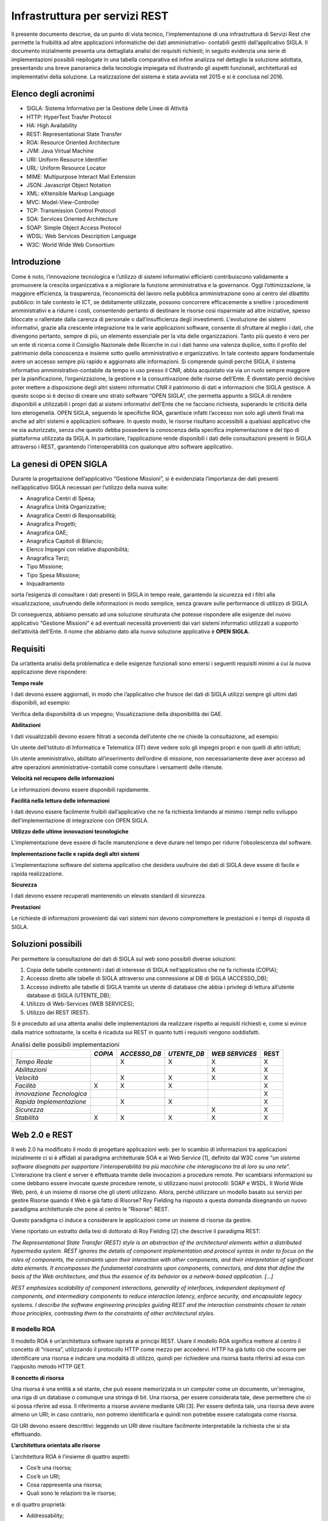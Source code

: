 ===============================
Infrastruttura per servizi REST
===============================

Il presente documento descrive, da un punto di vista tecnico, l’implementazione di una infrastruttura
di Servizi Rest che permette la fruibilità ad altre applicazioni informatiche dei dati amministrativo-
contabili gestiti dall’applicativo SIGLA.
Il documento inizialmente presenta una dettagliata analisi dei requisiti richiesti; in seguito evidenzia
una serie di implementazioni possibili riepilogate in una tabella comparativa ed infine analizza nel
dettaglio la soluzione adottata, presentando una breve panoramica della tecnologia impiegata ed
illustrando gli aspetti funzionali, architetturali ed implementativi della soluzione.
La realizzazione del sistema è stata avviata nel 2015 e si è conclusa nel 2016.

Elenco degli acronimi
=====================

- SIGLA: Sistema Informativo per la Gestione delle Linee di Attività
- HTTP: HyperText Trasfer Protocol
- HA: High Availability
- REST: Representational State Transfer
- ROA: Resource Oriented Architecture
- JVM: Java Virtual Machine
- URI: Uniform Resource Identifier
- URL: Uniform Resource Locator
- MIME: Multipurpose Interact Mail Extension
- JSON: Javascript Object Notation
- XML: eXtensible Markup Language
- MVC: Model-View-Controller
- TCP: Transmission Control Protocol
- SOA: Services Oriented Architecture
- SOAP: Simple Object Access Protocol
- WDSL: Web Services Description Language
- W3C: World Wide Web Consortium

Introduzione
============

Come è noto, l’innovazione tecnologica e l’utilizzo di sistemi informativi efficienti contribuiscono
validamente a promuovere la crescita organizzativa e a migliorare la funzione amministrativa e la
governance.
Oggi l’ottimizzazione, la maggiore efficienza, la trasparenza, l’economicità del lavoro nella pubblica
amministrazione sono al centro del dibattito pubblico: in tale contesto le ICT, se debitamente
utilizzate, possono concorrere efficacemente a snellire i procedimenti amministrativi e a ridurre i
costi, consentendo pertanto di destinare le risorse così risparmiate ad altre iniziative, spesso bloccate
o rallentate dalla carenza di personale o dall’insufficienza degli investimenti.
L'evoluzione dei sistemi informativi, grazie alla crescente integrazione tra le varie applicazioni
software, consente di sfruttare al meglio i dati, che divengono pertanto, sempre di più, un elemento
essenziale per la vita delle organizzazioni. Tanto più questo è vero per un ente di ricerca come il
Consiglio Nazionale delle Ricerche in cui i dati hanno una valenza duplice, sotto il profilo del
patrimonio della conoscenza e insieme sotto quello amministrativo e organizzativo. In tale contesto
appare fondamentale avere un accesso sempre più rapido e aggiornato alle informazioni.
Si comprende quindi perché SIGLA, il sistema informativo amministrativo-contabile da tempo in uso
presso il CNR, abbia acquistato via via un ruolo sempre maggiore per la pianificazione,
l’organizzazione, la gestione e la consuntivazione delle risorse dell’Ente.
È diventato perciò decisivo poter mettere a disposizione degli altri sistemi informativi CNR il
patrimonio di dati e informazioni che SIGLA gestisce.
A questo scopo si è deciso di creare uno strato software “OPEN SIGLA”, che permetta appunto a
SIGLA di rendere disponibili e utilizzabili i propri dati ai sistemi informativi dell’Ente che ne
facciano richiesta, superando le criticità della loro eterogeneità.
OPEN SIGLA, seguendo le specifiche ROA, garantisce infatti l’accesso non solo agli utenti finali ma
anche ad altri sistemi e applicazioni software. In questo modo, le risorse risultano accessibili a
qualsiasi applicativo che ne sia autorizzato, senza che questo debba possedere la conoscenza della
specifica implementazione e del tipo di piattaforma utilizzata da SIGLA.
In particolare, l’applicazione rende disponibili i dati delle consultazioni presenti in SIGLA attraverso
i REST, garantendo l’interoperabilità con qualunque altro software applicativo.

La genesi di OPEN SIGLA
=======================

Durante la progettazione dell’applicativo “Gestione Missioni”, si è
evidenziata l’importanza dei dati presenti nell’applicativo SIGLA
necessari per l’utilizzo della nuova suite:

-  Anagrafica Centri di Spesa;

-  Anagrafica Unità Organizzative;

-  Anagrafica Centri di Responsabilità;

-  Anagrafica Progetti;

-  Anagrafica GAE;

-  Anagrafica Capitoli di Bilancio;

-  Elenco Impegni con relative disponibilità;

-  Anagrafica Terzi;

-  Tipo Missione;

-  Tipo Spesa Missione;

-  Inquadramento

sorta l’esigenza di consultare i dati presenti in SIGLA in tempo reale, garantendo la sicurezza ed i filtri alla visualizzazione,
usufruendo delle informazioni in modo semplice, senza gravare sulle performance di utilizzo di SIGLA.

Di conseguenza, abbiamo pensato ad una soluzione strutturata che potesse
rispondere alle esigenze del nuovo applicativo “Gestione Missioni” e ad
eventuali necessità provenienti dai vari sistemi informatici utilizzati
a supporto dell’attività dell’Ente. Il nome che abbiamo dato alla nuova
soluzione applicativa è **OPEN SIGLA.**

Requisiti
=========

Da un’attenta analisi della problematica e delle esigenze funzionali
sono emersi i seguenti requisiti minimi a cui la nuova applicazione deve
rispondere:

**Tempo reale**

I dati devono essere aggiornati, in modo che l’applicativo che fruisce
dei dati di SIGLA utilizzi sempre gli ultimi dati disponibili, ad
esempio:

Verifica della disponibilità di un impegno; Visualizzazione della
disponibilità dei GAE.

**Abilitazioni**

I dati visualizzabili devono essere filtrati a seconda dell’utente che
ne chiede la consultazione, ad esempio:

Un utente dell’Istituto di Informatica e Telematica (IIT) deve vedere
solo gli impegni propri e non quelli di altri istituti;

Un utente amministrativo, abilitato all’inserimento dell’ordine di
missione, non necessariamente deve aver accesso ad altre operazioni
amministrative-contabili come consultare i versamenti delle ritenute.

**Velocità nel recupero delle informazioni**

Le informazioni devono essere disponibili rapidamente.

**Facilità nella lettura delle informazioni**

I dati devono essere facilmente fruibili dall’applicativo che ne fa
richiesta limitando al minimo i tempi nello sviluppo
dell’implementazione di integrazione con OPEN SIGLA.

**Utilizzo delle ultime innovazioni tecnologiche**

L’implementazione deve essere di facile manutenzione e deve durare nel
tempo per ridurre l’obsolescenza del software.

**Implementazione facile e rapida degli altri sistemi**

L’implementazione software del sistema applicativo che desidera
usufruire dei dati di SIGLA deve essere di facile e rapida
realizzazione.

**Sicurezza**

I dati devono essere recuperati mantenendo un elevato standard di
sicurezza.

**Prestazioni**

Le richieste di informazioni provenienti dai vari sistemi non devono
compromettere le prestazioni e i tempi di risposta di SIGLA.

Soluzioni possibili
===================

Per permettere la consultazione dei dati di SIGLA sul web sono possibili
diverse soluzioni:

1. Copia delle tabelle contenenti i dati di interesse di SIGLA
   nell’applicativo che ne fa richiesta (COPIA);

2. Accesso diretto alle tabelle di SIGLA attraverso una connessione al
   DB di SIGLA (ACCESSO_DB);

3. Accesso indiretto alle tabelle di SIGLA tramite un utente di database
   che abbia i privilegi di lettura all’utente database di SIGLA (UTENTE_DB);

4. Utilizzo di Web-Services (WEB SERVICES);

5. Utilizzo dei REST (REST).

Si è proceduto ad una attenta analisi delle implementazioni da
realizzare rispetto ai requisiti richiesti e, come si evince dalla
matrice sottostante, la scelta è ricaduta sui REST in quanto tutti i
requisiti vengono soddisfatti.

.. list-table:: Analisi delle possibili implementazioni
   :header-rows: 1

   * -
     - *COPIA*
     - *ACCESSO_DB*
     - *UTENTE_DB*
     - *WEB SERVICES*
     - REST
   * - *Tempo Reale*
     -
     - X
     - X
     - X
     - X
   * - *Abilitazioni*
     -
     -
     -
     - X
     - X
   * - *Velocità*
     -
     - X
     - X
     - X
     - X
   * - *Facilità*
     - X
     - X
     - X
     -
     - X
   * - *Innovazione Tecnologica*
     -
     -
     -
     -
     - X
   * - *Rapida Implementazione*
     -
     - X
     - X
     -
     - X
   * - *Sicurezza*
     -
     -
     -
     - X
     - X
   * - *Stabilità*
     - X
     - X
     - X
     - X
     - X


Web 2.0 e REST
==============
Il web 2.0 ha modificato il modo di progettare applicazioni web: per lo
scambio di informazioni tra applicazioni inizialmente ci si è affidati
al paradigma architetturale SOA e ai Web Service [1], definito dal W3C
come “\ *un sistema software disegnato per supportare l'interoperabilità
tra più macchine* *che interagiscono tra di loro su una rete*\ ”.
L'interazione tra client e server è effettuata tramite delle invocazioni
a procedure remote. Per scambiarsi informazioni su come debbano essere
invocate queste procedure remote, si utilizzano nuovi protocolli: SOAP e
WSDL. Il World Wide Web, però, è un insieme di risorse che gli utenti
utilizzano. Allora, perché utilizzare un modello basato sui servizi per
gestire Risorse quando il Web è già fatto di Risorse? Roy Fielding ha
risposto a questa domanda disegnando un nuovo paradigma architetturale
che pone al centro le “Risorse”: REST.

Questo paradigma ci induce a considerare le applicazioni come un insieme
di risorse da gestire.

Viene riportato un estratto della tesi di dottorato di Roy Fielding [2]
che descrive il paradigma REST:

*The Representational State Transfer (REST) style is an abstraction of
the architectural elements within a distributed hypermedia system. REST
ignores the details of component implementation and protocol syntax in
order to focus on the roles of components, the constraints upon their
interaction with other components, and their interpretation of
significant data elements. It encompasses the fundamental constraints
upon components, connectors, and data that define the basis of the Web
architecture, and thus the essence of its behavior as a network-based
application. […]*

*REST emphasizes scalability of component interactions, generality of
interfaces, independent deployment of components, and intermediary
components to reduce interaction latency, enforce security, and
encapsulate legacy systems. I describe the software engineering
principles guiding REST and the interaction constraints chosen to retain
those principles, contrasting them to the constraints of other
architectural styles.*

Il modello ROA
--------------

Il modello ROA è un’architettura software ispirata ai principi REST.
Usare il modello ROA significa mettere al centro il concetto di
“risorsa”, utilizzando il protocollo HTTP come mezzo per accedervi. HTTP
ha già tutto ciò che occorre per identificare una risorsa e indicare una
modalità di utilizzo, quindi per richiedere una risorsa basta riferirsi
ad essa con l'apposito metodo HTTP GET.

**Il concetto di risorsa**

Una risorsa è una entità a sé stante, che può essere memorizzata in un
computer come un documento, un'immagine, una riga di un database o
comunque una stringa di bit. Una risorsa, per essere considerata tale,
deve permettere che ci si possa riferire ad essa. Il riferimento a
risorse avviene mediante URI [3]. Per essere definita tale, una risorsa
deve avere almeno un URI; in caso contrario, non potremo identificarla e
quindi non potrebbe essere catalogata come risorsa.

Gli URI devono essere descrittivi: leggendo un URI deve risultare
facilmente interpretabile la richiesta che si sta effettuando.

**L’architettura orientata alle risorse**

L’architettura ROA è l’insieme di quattro aspetti:

- Cos’è una risorsa;
- Cos’è un URI;
- Cosa rappresenta una risorsa;
- Quali sono le relazioni tra le risorse;

e di quattro proprietà:

- Addressability;
- Statelessness;
- Connectedness;
- Uniform Interface.

*Addressability:*

Un’applicazione è considerata *addressable* quando espone aspetti
rilevanti dei dati attraverso Risorse. Esse sono identificate tramite
URL, possiamo richiedere informazioni sempre più specifiche modificando
la parte finale del path di una URL. Ciò si può fare quando le risorse
sono correlate tra loro, e specializzare un URL significa
contemporaneamente scendere ad un livello più specifico nella nostra
gerarchia di risorse.

*Statelessness:*

REST si muove sul protocollo HTTP che è un protocollo *stateless*.
L'esigenza di avere un protocollo *stateless* ci dà un enorme guadagno
in scalabilità, poiché il server non deve associare più richieste una
all'altra per capirle ma può utilizzarle una alla volta e poi deallocare
le risorse. Questo permette l'implementazione di una struttura atta a
garantire l'HA, ovvero un'alta affidabilità del servizio.

*Connectedness:*

Per *connectedness* intendiamo la possibilità di avere collegamenti
esterni. Molti utenti non hanno la possibilità di digitare gli URL per
accedere alle risorse, quindi un'applicazione ben formata dovrebbe, a
partire da un qualunque punto, poter arrivare ad accedere a qualunque
risorsa sul web, quindi in questo senso il web è *connected*.

*Uniform Interface:*

Un'interfaccia uniforme è data proprio dal protocollo HTTP. Uniforme
perché HTTP definisce dei metodi standard da utilizzare e un modo
omogeneo per scambiarsi le informazioni.

Il protocollo HTTP
------------------

HTTP è un protocollo che si occupa del trasferimento di ipertesti da
un host ad un altro. Il protocollo HTTP (considerando lo stack
protocollare) si trova subito sopra il protocollo TCP, ciò garantisce ad
HTTP una connessione sicura tra client e server. E' un protocollo
*“stateless”,* ciò indica che ogni richiesta ha tutto, e solo, ciò che
occorre per essere servita. Dopo che la richiesta è stata servita la
connessione viene chiusa, e le risorse usate deallocate. Le risorse
vengono identificate tramite un URI che le definisce univocamente sul
server. Il protocollo HTTP definisce:

-  I tipi di messaggi scambiati, per esempio, messaggi di richiesta e
   messaggi di risposta;

-  La sintassi dei vari tipi di messaggio;

-  Il significato dell'informazione nei campi;

-  Le regole per determinare quando e come un processo invia o risponde
   a messaggi;

Ogni transazione HTTP consiste di una richiesta da parte del client e
una risposta da parte del server che generalmente \_e in ascolto sulla
porta 80 usando il protocollo TCP a livello di trasporto. Nel caso
dell'HTTP, un browser web implementa il lato client e un server web ne
implementa il lato server, l'host che inizia la sessione è etichettato
come client. In figura è evidenziato come avviene la connessione TCP
tra Client e Server.

.. figure:: /screenshot/api_rest1.jpeg
	:alt: Connessione TCP tra Client e Server

   	Connessione TCP tra Client e Server

Quando accediamo a una risorsa tramite una URI e HTTP, viene specificata
anche l'azione da eseguire su tale risorsa che viene definita
utilizzando un metodo HTTP.

.. list-table:: Metodi HTTP
   :header-rows: 1

   * - **Metodo**
     - **Azione**
   * - *GET*
     - Recupera una risorsa identificata da un URI
   * - *POST*
     - Invia la risorsa al server, aggiorna la risorsa nella posizione individuata dall’URI
   * - *PUT*
     - Invia una risorsa al server, memorizzandola nella posizione individuata dall’ URI
   * - *DELETE*
     - Elimina una risorsa identificata da un URI
   * - *TRACE*
     - Traccia una richiesta, visualizzando come viene trattata dal server
   * - *OPTIONS*
     - Richiede l'elenco dei metodi permessi dal server

HTTP si basa su un meccanismo di richiesta/risposta. E’ possibile
distinguere due tipi di messaggi:

**Messaggio di Richiesta**

Questo tipo di messaggio viene mandato dal client verso il server ed è
composto da (Figura 1.1):

-  Request Line, costituita da:

   -  Il metodo richiesto;

   -  L'URI che identifica l'oggetto della richiesta;

   -  La versione HTTP utilizzata per la comunicazione.

-  Request Headers, è composto da un insieme di informazioni aggiuntive
   sulla richiesta e/o il client (host, sistema operativo, browser che
   effettua la richiesta, lunghezza della richiesta, ecc.)

-  Body, sono delle informazioni non obbligatorie che possono essere
   inviate al server.

.. figure:: /screenshot/api_rest2.jpeg
	:alt: Esempio di richiesta HTTP

   	Esempio di richiesta HTTP

**Messaggio di risposta**

Una volta che il server ha ricevuto dal client una richiesta HTTP,
effettua le operazioni necessarie a soddisfarla ed invia una risposta al
client. Il messaggio di risposta è di tipo testuale ed è composto da:

-  Status Line che contiene la versione del protocollo, l’ID stato che
   indica il risultato della richiesta e il messaggio di stato
   corrispondente.

-  Headers line - È composto da un insieme di linee non obbligatorie che
   permettono di dare delle informazioni supplementari sulla risposta
   e/o il server.

-  Body - Contenuto della risposta che contiene le informazioni
   necessarie per considerare soddisfatta la richiesta.

.. figure:: /screenshot/api_rest3.jpeg
	:alt: Esempio di messaggio di risposta HTTP

   	Esempio di messaggio di risposta HTTP

HTTP e ROA
----------
REST nella sua implementazione cerca di essere il più semplice
possibile. Il Web è nato sul protocollo HTTP, che ha già tutto ciò che
occorre per fare web. Si tratta solo di ridefinire qualcosa e di
utilizzarlo per ciò per cui è nato. Le risorse vengono identificate
tramite un URI che le definisce univocamente sul server. Il protocollo
HTTP riveste l'applicazione ROA di un'interfaccia uniforme. Per
richiedere una risorsa si utilizzerà sempre lo stesso metodo GET,
qualunque sia il tipo di risorsa da recuperare. Inoltre quando il server
invia una risorsa al client deve comunicare ad esso anche il tipo MIME,
così quest'ultimo può capire che tipo di dato è contenuto nella risposta
e interpretarlo correttamente.

SERVLET
-------
Una servlet è una componente applicativa server-side sviluppata in
Java che risponde direttamente alle richieste WEB. Sono scritte
interamente in Java e permettono di separare completamente la logica
dall'applicazione, consentendo di dividere i lavori. In sintesi una
servlet è lo strato applicativo lato server che intercetta l'oggetto
request proveniente dal mondo web, provvede alla logica applicativa e
invia al client che ne ha fatto richiesta l’oggetto response che
contiene il risultato della richiesta. Per essere invocata da un browser
la Servlet deve essere mappata su un URL, quindi per l'utente non è
altro che una risorsa da invocare. La Servlet fa il dispatching della
request ad una vista che si occupa di formattare il tutto in XML e quindi in un formato standard in modo da
poter effettuare una richiesta Ajax.

L'oggetto Request permette di accedere alle informazioni di intestazione
del protocollo HTTP oppure ai parametri passati nei form sia tramite GET
che tramite POST. Il server può facilmente leggere al momento della
richiesta (oltre agli *input*) i dati quali *metodo HTTP* utilizzato,
*porta* o *ip* del client o del server e altro. L'oggetto Response
permette di inviare i risultati dell'esecuzione al client.

Le Servlet quindi nell’architettura del Pattern MVC permettono di implementare la parte Controller.

Il ciclo di vita di una servlet è formato da tre passi fondamentali:

-  *Init()*: segna la nascita di una servlet, è un metodo richiamato una
   sola volta e che si occupa dell'inizializzazione delle risorse;

-  *Service()*: si occupa di servire tutte le richieste che arrivano;

-  *Destroy()*: segna la fine del server, si occupa di memorizzare tutte
   le informazioni utili ad un prossimo caricamento, e di deallocare
   tutte le risorse.

Rappresentazione delle risorse
==============================

Per rappresentazione si intende una descrizione dello stato corrente di
una risorsa che inviata dal Web Service al client in vari formati. Gli
standard più comuni di rappresentazioni delle risorse per le richieste
HTTP sono XML e JSON perché rappresentano il modo più semplice da
implementare lato server ma anche la più facile da utilizzare per un
client.

JSON
----
JSON [8], `acronimo <https://it.wikipedia.org/wiki/Acronimo>`__ di
JavaScript Object Notation, è un formato adatto all'interscambio di dati
fra
`applicazioni <https://it.wikipedia.org/wiki/Applicazione_(informatica)>`__\ `client-server <https://it.wikipedia.org/wiki/Client-server>`__\ .
Il suo uso tramite JavaScript è particolarmente semplice, infatti
l'\ `interprete <https://it.wikipedia.org/wiki/Interprete_(informatica)>`__

-  in grado di eseguirne il
   `parsing <https://it.wikipedia.org/wiki/Parsing>`__ tramite una
   semplice chiamata alla funzione eval(). La sua popolarità nel mondo
   web è aumentata progressivamente in considerazione dell’elevato
   utilizzo di JavaScript nelle applicazioni WEB.

I `tipi di dati <https://it.wikipedia.org/wiki/Tipo_di_dato>`__
supportati da questo formato sono:

- `booleani <https://it.wikipedia.org/wiki/Booleano_(informatica)>`__ (true e false);

- stringhe racchiuse da doppi apici (");

- `array <https://it.wikipedia.org/wiki/Array>`__ (sequenze ordinate di valori, separati da virgole e racchiusi in parentesi quadre []);

- `array associativi <https://it.wikipedia.org/wiki/Array_associativo>`__ (sequenze coppie chiave-valore separate da virgole racchiuse in parentesi graffe);

- interi, reali, `virgolamobile; <https://it.wikipedia.org/wiki/Virgola_mobile>`__

- null.

La facilità nell’utilizzo ne ha determinato una rapida diffusione anche
con altri linguaggi quali, per esempio:
`C, <https://it.wikipedia.org/wiki/C_(linguaggio)>`__\ `C# <https://it.wikipedia.org/wiki/C_sharp>`__\ ,\ `Delphi <https://it.wikipedia.org/wiki/Embarcadero_Delphi>`__\ ,\ `Java <https://it.wikipedia.org/wiki/Java_(linguaggio_di_programmazione)>`__\ ,\ `JavaScript <https://it.wikipedia.org/wiki/JavaScript>`__\ ,\ `Perl <https://it.wikipedia.org/wiki/Perl>`__\ ,\ `PHP <https://it.wikipedia.org/wiki/PHP>`__\ ,\ `Python <https://it.wikipedia.org/wiki/Python>`__\ .

Vantaggi di REST
================

Il principale vantaggio che si ottiene utilizzando il paradigma REST è
l'estrema semplicità della nostra applicazione; utilizza infatti solo
protocolli leggeri, in pratica l'unico protocollo di livello
applicazione che utilizza è HTTP. Questo comporta sia vantaggi di tipo
tecnologico (il non dover essere legati a tecnologie particolari a volte
anche commerciali), sia vantaggi in termini di peso delle request le
quali sono molto più brevi. Inoltre, l'implementazione in Java non
significa altro che la scrittura e l'esecuzione di una semplice classe.
Questo significa che per il server è un'applicazione molto leggera e che
può essere eseguita su un qualunque hardware su cui si può installare
una JVM compatibile con le classi utilizzate. Anche i client sono molto
versatili. Infatti un client può essere scritto in un qualunque
linguaggio di programmazione, può essere ad interfaccia grafica o a
linea di comando e soprattutto, se scritto anch'esso in Java, può essere
eseguito su qualunque sistema. Il client deve solo conoscere l'XML ed
avere la possibilità di accedere a risorse disponibili sul web.

Implementazione di OPEN SIGLA
-----------------------------

L’implementazione di Open SIGLA è stata realizzata implementando il
paradigma REST all’interno di SIGLA per permettere l’invocazione di URL
che forniscano le informazioni richieste dai vari applicativi. In
particolare lo sviluppo ha riguardato:

-  La creazione di un file xml contenente le informazioni relative alle
   diverse consultazioni previste con le relative configurazioni e
   parametrizzazioni;

-  La creazione di una Classe Servlet che risponde alle varie richieste
   effettuate dai client dal nome RESTServlet:

.. code-block:: java

    package it.cnr.contab.util.servlet;
    import it.cnr.contab.config00.ejb.Unita_organizzativaComponentSession;
    import it.cnr.contab.config00.sto.bulk.Unita_organizzativaBulk;
    import it.cnr.contab.utente00.nav.ejb.GestioneLoginComponentSession;
    import it.cnr.contab.utenze00.bp.CNRUserContext;
    import it.cnr.contab.utenze00.bp.RESTUserContext;
    import it.cnr.contab.utenze00.bulk.AssBpAccessoBulk;
    import it.cnr.contab.utenze00.bulk.CNRUserInfo;
    import it.cnr.contab.utenze00.bulk.UtenteBulk;
    import it.cnr.contab.utenze00.ejb.AssBpAccessoComponentSession;
    import it.cnr.contab.util.servlet.JSONRequest.Clause;
    import it.cnr.contab.util.servlet.JSONRequest.OrderBy;
    import it.cnr.jada.action.ActionMapping;
    import it.cnr.jada.action.ActionMappings;
    import it.cnr.jada.action.ActionMappingsConfigurationException;
    import it.cnr.jada.action.ActionPerformingError;
    import it.cnr.jada.action.ActionUtil;
    import it.cnr.jada.action.AdminUserContext;
    import it.cnr.jada.action.BusinessProcess;
    import it.cnr.jada.action.BusinessProcessException;
    import it.cnr.jada.action.HttpActionContext;
    import it.cnr.jada.bulk.OggettoBulk;
    import it.cnr.jada.bulk.UserInfo;
    import it.cnr.jada.comp.ApplicationException;
    import it.cnr.jada.comp.ComponentException;
    import it.cnr.jada.persistency.sql.CompoundFindClause;
    import it.cnr.jada.util.OrderConstants;
    import it.cnr.jada.util.action.ConsultazioniBP;
    import java.io.File;
    import java.io.IOException;
    import java.io.PrintWriter;
    import java.io.StringWriter;
    import java.rmi.RemoteException;
    import java.util.ArrayList;
    import java.util.HashMap;
    import java.util.Hashtable;
    import java.util.Iterator;
    import java.util.List;
    import java.util.Map;
    import java.util.StringTokenizer;
    import javax.ejb.EJBException;
    import javax.servlet.ServletException;
    import javax.servlet.http.HttpServlet;
    import javax.servlet.http.HttpServletRequest;
    import javax.servlet.http.HttpServletResponse;
    import javax.xml.bind.DatatypeConverter;
    import org.codehaus.jackson.JsonFactory;
    import org.codehaus.jackson.JsonGenerationException;
    import org.codehaus.jackson.JsonGenerator;
    import org.codehaus.jackson.map.JsonMappingException;
    import org.codehaus.jackson.map.ObjectMapper;
    import org.codehaus.jackson.map.SerializationConfig;
    import org.slf4j.Logger;
    import org.slf4j.LoggerFactory;
    import com.google.gson.Gson;
    import com.google.gson.JsonParser;
    public class RESTServlet extends HttpServlet{

      private static final long serialVersionUID = 1L;
      private List<String> restExtension;
      private File actionDirFile;
      private ActionMappings mappings;
      private String COMMAND_POST = "doRestResponse", COMMAND_GET = "doRestInfo", ACTION_INFO = "/info";
      private static final Logger logger = LoggerFactory.getLogger(RESTServlet.class);

      @Override
      protected void doPost(HttpServletRequest req, HttpServletResponse resp) throws ServletException, IOException {
        execute(req, resp, COMMAND_POST);
      }

      @Override
      protected void doGet(HttpServletRequest req, HttpServletResponse resp) throws ServletException, IOException {
        execute(req, resp, COMMAND_GET);
      }

      protected void execute(HttpServletRequest req, HttpServletResponse resp, String command) throws ServletException, IOException {
        resp.setContentType("application/json");
        String s = req.getServletPath();
        String authorization = req.getHeader("Authorization");
        logger.info("RequestedSessionId: "+req.getRequestedSessionId() + ".RemoteAddr: "+req.getRemoteAddr() + ". RemoteHost:"+req.getRemoteHost()+ ". RemotePort: "+req.getRemotePort());
        logger.info("RequestedSessionId: "+req.getRequestedSessionId() + ".Action: "+s + ". Command: "+command + ". Authorization:"+authorization);
        logger.info("RequestedSessionId: "+req.getRequestedSessionId() + ".ContentType: "+req.getContentType() + ". Encoding:"+req.getCharacterEncoding()+ ". QueryString: "+req.getQueryString());
        logger.info("RequestedSessionId: "+req.getRequestedSessionId() + ".ServerName: "+req.getServerName()+". ServerPort:"+req.getServerPort()+".URI: "+req.getRequestURI());
        String extension = s.substring(s.lastIndexOf("."));
        if(!restExtension.contains(extension))
          throw new ServletException("Le actions devono terminare con \\""+restExtension +"\"");
        s = s.substring(0, s.length() - extension.length());
        if (s.equals(ACTION_INFO)){
          if (command.equals(COMMAND_GET)) {
            searchForInfo(req, resp);
          } else {
            throw new ServletException("Non è possibile avere le informazioni sui servizi con il comando POST");
          }
        } else {
          ActionMapping actionmapping = mappings.findActionMapping(s);
          if(actionmapping == null)
            throw new ServletException("Action not found ["+s+"]");
          UtenteBulk utente = null;
          try {
            if (actionmapping.needExistingSession())
              utente = authenticate(req, resp);
              if (utente != null \|\| !actionmapping.needExistingSession()) {
                JSONRequest jsonRequest = null;
                HttpActionContext httpactioncontext = new HttpActionContext(this, req,resp);
                httpactioncontext.setActionMapping(actionmapping);
                if (command.equals(COMMAND_POST)) {
                  jsonRequest = new Gson().fromJson(new JsonParser().parse(req.getReader()), JSONRequest.class);
                  if (actionmapping.needExistingSession()) {
                    httpactioncontext.setUserContext(getContextFromRequest(jsonRequest, utente.getCd_utente(), httpactioncontext.getSessionId(), req));
                    httpactioncontext.setUserInfo(getUserInfo(utente, (CNRUserContext)httpactioncontext.getUserContext()));
                  } else {
                    httpactioncontext.setUserContext(new RESTUserContext());
                    httpactioncontext.setUserInfo(getUserInfo(utente, (CNRUserContext)httpactioncontext.getUserContext()));
                  }
                }
                try {
                  BusinessProcess businessProcess;
                  if (req.getParameter("bpName") != null)
                    businessProcess = mappings.createBusinessProcess(req.getParameter("bpName"), httpactioncontext);
                  else
                    businessProcess = mappings.createBusinessProcess(actionmapping, httpactioncontext);

                  logger.info("RequestedSessionId: "+req.getRequestedSessionId() + ".Business Process: "+businessProcess.getName());
                  if (command.equals(COMMAND_POST)) {
                    Boolean isEnableBP = false;
                    if (actionmapping.needExistingSession())
                      isEnableBP = loginComponentSession().isBPEnableForUser(httpactioncontext.getUserContext(), utente, CNRUserContext.getCd_unita_organizzativa(httpactioncontext.getUserContext()), businessProcess.getName());
                    if ((actionmapping.needExistingSession() && !isEnableBP) \|\| !(businessProcess instanceof ConsultazioniBP)) {
                      resp.setStatus(HttpServletResponse.SC_UNAUTHORIZED);
                      resp.getWriter().append("{\"message\" : \\"Utente non abilitato ad eseguire la richiesta!\"}");
                      return;
                    }
                    ConsultazioniBP consBP = ((ConsultazioniBP)businessProcess);
                    if (jsonRequest != null && jsonRequest.getClauses() != null) {
                      CompoundFindClause compoundFindClause = new CompoundFindClause();
                      for (Clause clause : jsonRequest.getClauses()) {
                        compoundFindClause.addClause(clause.getCondition(), clause.getFieldName(), clause.getSQLOperator(), clause.getFieldValue());
                      }
                      consBP.setFindclause(compoundFindClause);
                    }
                    consBP.setIterator(httpactioncontext, consBP.search(httpactioncontext, consBP.getFindclause(), (OggettoBulk) consBP.getBulkInfo().getBulkClass().newInstance()));
                    parseRequestParameter(req, httpactioncontext, jsonRequest, consBP);
                  }
                  httpactioncontext.setBusinessProcess(businessProcess);
                  req.setAttribute(it.cnr.jada.action.BusinessProcess.class.getName(), businessProcess);
                  httpactioncontext.perform(null, actionmapping, command);
                } catch (ActionPerformingError actionperformingerror) {
                  throw new ComponentException(actionperformingerror.getDetail());
                } catch(RuntimeException runtimeexception){
                  logger.error("RuntimeException", runtimeexception);
                  throw new ComponentException(runtimeexception);
                } catch (BusinessProcessException e) {
                  logger.error("BusinessProcessException", e);
                  throw new ComponentException(e);
                } catch (InstantiationException e) {
                  logger.error("InstantiationException", e);
                  throw new ComponentException(e);
                } catch (IllegalAccessException e) {
                  logger.error("IllegalAccessException", e);
                  throw new ComponentException(e);
                }
              }
              logger.info("RequestedSessionId: "+req.getRequestedSessionId() + ".End");
            } catch (ComponentException e) {
              logger.error("ComponentException", e);
              resp.setStatus(HttpServletResponse.SC_INTERNAL_SERVER_ERROR);
              Gson gson = new Gson();
              Map<String, String> exc_map = new HashMap<String, String>();
              exc_map.put("message", e.toString());
              exc_map.put("stacktrace", getStackTrace(e));
              resp.getWriter().append(gson.toJson(exc_map));
            }
          }
        }


Tecnicamente quindi una servlet non è altro che una classe che estende
la classe *javax.servlet.http.HttpServlet* ed implementa l'interfaccia
*javax.servlet.Servlet*.

Questo fa sì che possiamo, e dobbiamo, ridefinire due funzioni:

- *doGet* viene invocata quando viene richiesta la servlet con metodo HTTPGET;
- *doPost* viene invocata quando viene richiesta la servlet con metodo HTTP POST.

Entrambe le funzioni ricevono come parametri la request (ossia la
richiesta che è stata fatta dal client) e la response (che rappresenta
la risposta che dovrà essere inviata al client). Come abbiamo già detto,
una Servlet deve gestire il Controller, questo può essere visto come il
“cuore” dell'intelligenza dell'applicazione. Lo scopo di una Servlet è
recuperare tutti i dati inviati dall'utente, validarli, e se tutto è
corretto eseguire una sequenza di operazioni.

Per OPEN SIGLA, dopo aver effettuato alcuni controlli formali sulla
request, abbiamo previsto che al metodo HTTP GET corrispondono una serie
di informazioni che documentano i vari Servizi REST esistenti, mentre al
metodo HTTP POST corrisponde il ritorno al client dei dati
amministrativo-contabili di SIGLA richiesti.

OPEN SIGLA: HTTP GET
====================

Invocando il metodo HTTP GET in OPEN SIGLA è possibile avere la
documentazione dei

Servizi REST accessibili. In particolare:

o. Attraverso la chiamata a info.json si possono avere le informazioni
   di tutti i servizi REST presenti in OPEN SIGLA con i relativi
   dettagli tecnici quali: nome del servizio REST, descrizione breve del
   servizio, la modalità di accesso e le relative autorizzazioni.

Esempio:

GET http://testX.si.cnr.it:8180/SIGLA/info.json?proxyUrl=info.json

Ed ecco la risposta fornita da OPEN SIGLA:

.. code-block:: json

  {
    "totalNumItems":2,
    "maxItemsPerPage":0,
    "activePage":0,
    "elements": [
      {
        "action":"/ConsTerzoAction",
        "descrizione":"Servizio REST per i Terzi",
        "accesso":"CONSTERZOREST",
        "authentication":"true"
      },
      {
        "action":"/ConsPDGGAreaAction",
        "descrizione":"Consultazione PdG Gestionale Spese per Area/Istituto",
        "accesso":"CONSPDGGAREASPE",
        "authentication":"true"
      }
    ]
  }

Attraverso la chiamata al singolo servizio REST si potranno avere
   tutte le informazioni tecniche relative ai dettagli delle
   informazioni che saranno rese disponibili ed in particolare per
   ciascun attributo: nome, label, tipo di dato, lunghezza massima,
   obbligatorierà.

Esempio:

GET  http://testX.si.cnr.it:8180/SIGLA/ConsTerzoAction.json?proxyUrl=ConsTerzoAction.json

Ed ecco la risposta fornita da OPEN SIGLA:

.. code-block:: json

  {
    "title":"Terzo",
    "fields":[
      {
        "property":"cd_terzo",
        "label":"Codice",
        "name":"cd_terzo",
        "inputType":"TEXT",
        "maxLength":0,
        "inputSize":0,
        "nullable":true,
        "propertyType": "java.lang.Integer"
      },
      {
        "property":"anagrafico.cd_anag",
        "label":"Anagrafica",
        "name":"cd_anag",
        "inputType":"TEXT",
        "maxLength":0,
        "inputSize":0,
        "nullable":true,
        "propertyType":"java.lang.Integer"
      },
      {
        "property":"denominazione_sede",
        "label":"Denominazione",
        "name":"denominazione_sede",
        "inputType":"TEXT",
        "maxLength":0,
        "inputSize":0,
        "nullable":true,
        "propertyType":"java.lang.String"
      },
      {
        "property":"anagrafico.codice_fiscale",
        "label":"Codice Fiscale",
        "name":"codice_fiscale_anagrafico",
        "inputType":"TEXT",
        "maxLength":0,
        "inputSize":0,
        "nullable":true,
        "propertyType":"java.lang.String"
      },
      {
        "property":"anagrafico.partita_iva",
        "label":"Partita IVA",
        "name":"partita_iva_anagrafico",
        "inputType":"TEXT",
        "maxLength":0,
        "inputSize":0,
        "nullable":true,
        "propertyType":"java.lang.String"
      },
      {
        "property":"dt_fine_rapporto",
        "label":"Fine rapp.",
        "name":"dt_fine_rapporto",
        "inputType": "TEXT",
        "maxLength":0,
        "inputSize":0,
        "nullable":true,
        "propertyType":"java.sql.Timestamp"
      },
      {
        "property":"anagrafico.descrizioneAnagrafica",
        "label":"Anagrafica",
        "name":"descrizioneAnagrafica",
        "inputType":"TEXT",
        "maxLength":0,
        "inputSize":0,
        "nullable":false,
        "propertyType":"java.lang.String"
      },
      {
        "property":"anagrafico.ti_italiano_estero_anag",
        "label":"Italiano/<BR>Estero",
        "name":"italianoEstero",
        "inputType":"ROTEXT",
        "maxLength":0,
        "inputSize":0,
        "nullable":true,
        "propertyType":"java.lang.String"
      }
    ]
  }

Si noti la semplicità di interpretazione della risposta in formato JSON.

OPEN SIGLA: HTTP POST
=====================

Nel caso di chiamata del metodo HTTP POST l’implementazione effettua le
seguenti operazioni:

1. Verifica di esistenza del Servizio REST di consultazione di SIGLA;

2. Verifica di abilitazione dell’utente che sta richiedendo il servizio
   rispetto alle informazioni richieste;

3. Chiamata alla BusinessLogic di SIGLA per il recupero delle
   informazioni richieste, filtrate per il CDR e per l’utente che ne ha
   effettuato la richiesta;

4. Preparazione della response in formato JSON con i risultati
   richiesti.

Ecco un esempio di chiamata del metodo POST:

*Authorization Basic bWlzc2lvbmk6TTE1NTEwTjE=*

POST http://testX.si.cnr.it:8180/SIGLA/ConsTerzoAction.json?proxyUrl=ConsTerzoAction.json

.. code-block:: json

  {
    "activePage":0,
    "maxItemsPerPage":10,
    "clauses":[
      {
        "condition":"AND",
        "fieldName":"anagrafico.codice_fiscale",
        "operator":"=",
        "fieldValue":"GSPGFR76E31F839Z"
      }
    ],
    "context":{
      "esercizio":2016,
      "cd_unita_organizzativa":"999.000",
      "cd_cds":"999",
      "cd_cdr":"999.000.000"
    }
  }

Ed ecco la risposta fornita da OPEN SIGLA:

.. code-block:: json

  {
    "totalNumItems":1,
    "maxItemsPerPage":10,
    "activePage":0,
    "elements":[
      {
        "cd_terzo": 184076,
        "cd_anag" : 174071,
        "denominazione_sede" : "GASPARRO GIANFRANCO",
        "codice_fiscale_anagrafico":"GSPGFR76E31F839Z",
        "partita_iva_anagrafico":null,
        "dt_fine_rapporto":null,
        "descrizioneAnagrafica":"GIANFRANCO GASPARRO",
        "italianoEstero":"I"
      }
    ]
  }

Si noti come nella chiamata al servizio è possibile indicare il numero
massimo di righe da restituire per poter permettere la paginazione nel
caso di un numero elevato di dati presenti.

**OPEN SIGLA: High Availability**

Quando si parla di alta affidabilità del servizio si intende la
possibilità di poter fermare ogni singolo componente per permettere
aggiornamenti, cambi di configurazioni, manutenzione hardware e software
senza dover interrompere il servizio e poterlo fornire in continuazione.
Grazie alle caratteristiche dei protocolli di trasporto e
dell'applicazione, descritte fino ad ora, stato possibile implementare il servizio Open Sigla su
un'architettura in grado di garantire efficienza ed alta affidabilità. Tale architettura è composta dai componenti:

   1. Firewall: fornisce l'accesso agli utenti e alle applicazioni di
      terze parti tramite un indirizzo (*Traffic Handler*) usato per
      smistare le richieste a nodi multipli, bilanciandole in base
      all'origine di provenienza.

   2. Reverse Proxy: server web (*Apache Web Server e ModJK connetctor*)
      [9] configurati per accettare le richieste e smistarle ai server
      applicativi dove viene erogato il servizio. La funzione di questo
      tipo di server è quella di:

      -  Catalogare gli accessi e le richieste alle applicazioni (audit
         log) in maniera centralizzata inviandole ad un sistema remoto
         (*logserver)*.

      -  Distribuire automaticamente il flusso applicativo ai server
         effettivamente attivi, aggiungendoli e rimuovendoli
         dinamicamente in base al loro stato.

      -  Dividere le richieste di tipo specifico (ad esempio i Web
         Services) solo a particolari gruppi di nodi applicativi. Si
         possono così suddividere le risorse computazionali per
         tipologie di carico di lavoro.

      -  Bilanciare le richieste degli utenti in modo da distribuirle
         efficientemente tra i nodi di calcolo meno impegnati
         computazionalmente.

      -  Mantenere una sessione utente legata ad uno specifico nodo
         applicativo così da ottimizzare il lavoro del nodo stesso

.. figure:: /screenshot/api_rest4.jpeg
	:alt: Reverse proxy

   	Reverse proxy

In questo diagramma è generalizzato il caso d'uso dei reverse proxy.
Secure Asset rappresenta il servizio erogato dai nodi applicativi.

3. Application Server: sono i nodi di calcolo basati su Java Virtual
   Machine e application server Jboss dove viene eseguita l'applicazione
   e sono serviti dai Reverse Proxy. Possono scalare orizzontalmente,
   ovvero il loro numero può crescere per far fronte a picchi di
   richieste da parte degli utenti o delle applicazioni di terze parti.

Per la messa in sicurezza del servizio, la comunicazione di queste
componenti avviene su reti (LAN) diverse e fisicamente separate.
L'accesso tra loro viene regolato dal firewall perimetrale e vi sono
regole di accesso (ACL) specifiche relativamente agli utilizzatori del
servizio, alle applicazioni che interagiscono col servizio e al
personale autorizzato ad accedere ai sistemi.

Di seguito un diagramma semplificato dell'infrastruttura di HA con un
solo servizio oltre a open sigla in evidenza. Anche gli altri servizi,
come quello JSON, sono forniti secondo lo stesso principio:

.. figure:: /screenshot/api_rest5.jpeg
	:alt: Infrastruttura di HA

   	Infrastruttura di HA

Di seguito un esempio di configurazione di un reverse proxy Apache.
Esempio estratto dal file worker.properties che definisce i nodi applicativi:

.. code-block::

  # Apache Worker List
  …
  worker.list=sigla,siglaprint,siglajs,…
  …
  #
  # template comune di balancing
  #
  worker.template.type=ajp13
  worker.template.lbfactor=1
  # Timeout CPING/CPONG
  worker.template.ping_timeout=5000
  worker.template.ping_mode=A
  # TCP/IP SO_KEEPALIVE
  # NB: Inserire i valori adeguati (per evitare il troncamento delle connesioni dal firewall) nel file /etc/sysctl.conf
  worker.template.socket_keepalive=true
  # Millisecondi di attesa per una risposta congrua dal backend
  worker.template.reply_timeout=900000
  worker.template.max_reply_timeouts=2
  worker.template.connection_pool_timeout=86400
  # Impostato escalation immediata in errore del backend
  error_escalation_time=0
  …
  #
  # Open SIGLA
  #
  worker.sigla1.reference=worker.template
  worker.sigla1.port=8009
  worker.sigla1.host=192.168.1.10
  worker.sigla1.redirect=sigla2
  #worker.sigla1.activation=S

  worker.sigla2.reference=worker.template
  worker.sigla2.port=8009
  worker.sigla2.host=192.168.1.20
  worker.sigla2.redirect=sigla1
  #worker.sigla2.activation=S

  worker.sigla.type=lb
  worker.sigla.balance_workers=sigla1,sigla2

  #
  # SIGLA Print
  #
  worker.sigla1print.reference=worker.template
  worker.sigla1print.port=8109
  worker.sigla1print.host=192.168.1.10
  worker.sigla1print.redirect=sigla2print
  #worker.sigla1print.activation=S

  worker.sigla2print.reference=worker.template
  worker.sigla2print.port=8109
  worker.sigla2print.host=192.168.1.20
  worker.sigla2print.redirect=sigla1print
  #worker.sigla2print.activation=S

  worker.sigla.type=lb
  worker.siglaprint.balance_workers=sigla1print,sigla2print

  #
  # SIGLA JS
  #
  worker.sigla1js.reference=worker.template
  worker.sigla1js.port=8009
  worker.sigla1js.host=192.168.1.11
  worker.sigla1js.redirect=sigla2js
  #worker.sigla1js.activation=S

  worker.sigla2js.reference=worker.template
  worker.sigla2js.port=8009
  worker.sigla2js.host=192.168.1.21
  worker.sigla2js.redirect=sigla1js
  #worker.sigla2js.activation=S

  worker.sigla.type=lb
  worker.siglajs.balance_workers=sigla1js,sigla2js
  …

Esempio estratto dal file httpd-vhost.conf che definisce i virtual host con le regole di accesso e puntamento ai worker.

.. code-block::

    ….
    ##
    ##  ==== SIGLA ====
    ##
    <VirtualHost 10.1.1.10:80>
    ServerName sigla.lan
    CustomLog logs/sigla.log combined_D
    CustomLog "\| nc logserver.remoto 2515" syslog_ng
    **JkMount /SIGLA\* sigla**
    </VirtualHost>

    ##
    ## ==== SIGLAPRINT ====
    ##
    <VirtualHost 10.1.1.11:80>
    ServerName siglaprint.lan
    CustomLog logs/siglaprint.log combined_D CustomLog "\| nc
    logserver.remoto 2515" syslog_ng
    **JkMount /jreport/\* siglaprint**
    </VirtualHost>

    ##
    ##  ==== SIGLAJS ====
    ##
    <VirtualHost 10.1.1.12:80>
    ServerName siglajs.lan
    RedirectMatch permanent ^/$ http://siglajs.lan/
    CustomLog logs/siglajs.log combined_D
    CustomLog "\| nc logserver.remoto 2515" syslog_ng
    **JkMount /SIGLA/*.json siglajs**
    </VirtualHost>

Conclusioni
===========

Nel presente rapporto tecnico è stato presentato il sistema OPEN SIGLA
per rendere fruibile a chiunque ne faccia richiesta i dati
amministrativo-contabili presenti in SIGLA.

L’implementazione non ha comportato un grande investimento di tempo, in
quanto si è provveduto a riutilizzare tutte le consultazioni presenti in
SIGLA implementando in aggiunta soltanto la creazione di un file xml di
configurazione e la creazione della classe Servlet. Nel caso si
volessero avere dati non presenti in nessuna consultazione di SIGLA,
sarà necessario sviluppare la parte relativa al recupero delle
informazioni richieste e anche in questo caso la modifica non richiederà
molto tempo. A fronte di un impegno di tempo e/o risorse limitato, i
vantaggi sono molteplici e si possono così sintetizzare:

-  eliminazione dell’accesso diretto al database per il recupero delle
   informazioni, da parte di applicazioni terze;

-  disponibilità dei dati in tempo reale;

-  accesso ai dati amministrativo-contabili filtrato dalle abilitazioni
   per utente/funzione;

-  nessuna abilitazione aggiuntiva all’accesso dei dati; sono infatti
   usate le abilitazioni già attive per utente/funzione di SIGLA;

-  fruibilità dei dati in un formato facilmente leggibile secondo gli
   standard più evoluti;

-  facilità di implementazione nell’acquisizione dei dati da parte di
   applicazioni terze;

-  documentazione sempre aggiornata dei dati disponibili;

-  accesso ai dati senza nessun sovraccarico di risorse per le
   web-application di esercizio attraverso l’indirizzamento dei servizi
   REST su una Web-Application dedicata;

-  efficienza e continuità di servizio dell'infrastruttura di HA;

-  accesso ai dati senza compromettere le operazioni di gestione per gli
   utenti SIGLA.

Al momento le applicazioni terze che utilizzano OPEN SIGLA sono:

-  Gestione Missioni;

-  MIA - Monitoraggio Integrato Attività di Ricerca;

-  Applicativo integrato di rendicontazione progetti dell’IFAC.

Riferimenti bibliografici e sitografici
---------------------------------------

1. Web Service Architecture, W3C, https://www.w3.org/TR/ws-arch/

2. Fielding Roy Thomas\ *, Architectural Styles and the Design of
   Network-based Software* *Architectures,*

University of California, Irvine, 2000,
https://www.ics.uci.edu/~fielding/pubs/dissertation/top.htm

3. Uniform Resource Identifier: Generic Syntax, RFC 3986, IETF -
   Internet Engineering Task Force, January 2005,
   https://tools.ietf.org/html/rfc3986

4. Leonard Richardsone e Sam Ruby, *RESTful Web Services*; O'Reilly, May
   2007,
   https://www.crummy.com/writing/RESTful-Web-Services/RESTful_Web_Services.pdf

5.  Fielding R., et al., *Hypertext Transfer Protocol - HTTP/1.1*, RFC
    2616, IETF - Internet Engineering Task Force, June 1999,
    https://tools.ietf.org/html/rfc2616

6.  Java Servlet Technology, Oracle,
    http://www.oracle.com/technetwork/java/index-jsp-135475.html

7.  `The DCI Architecture: A New Vision of Object-Oriented
    Programming <http://www.artima.com/articles/dci_vision.html>`__ -
    `Trygve
    Reenskaug <https://en.wikipedia.org/wiki/Trygve_Reenskaug>`__ and
    `James Coplien, <https://en.wikipedia.org/wiki/James_Coplien>`__
    March 2009, http://www.artima.com/articles/dci_vision.html

8.  Introducing JSON, JSON, http://json.org/

9.  The Apache Tomcat Connectors,
    http://tomcat.apache.org/connectors-doc/

10. Apache HTTP Server, https://httpd.apache.org/docs-project/

*Tutti gli indirizzi di rete citati sono stati verificati il 15 luglio 2016*


Autori
------

.. sectionauthor::  Marco Spasiano marco.spasiano@cnr.it
.. sectionauthor::  Gianfranco Gasparro gianfranco.gasparro@cnr.it
.. sectionauthor::  David Rossi david.rossi@cnr.it
